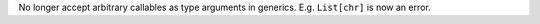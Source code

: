 No longer accept arbitrary callables as type arguments in generics. E.g.
``List[chr]`` is now an error.
